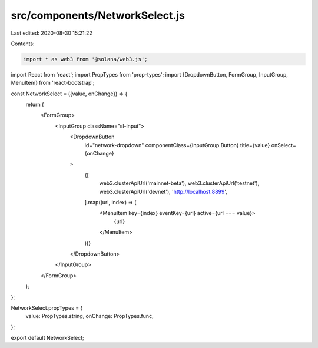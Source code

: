 src/components/NetworkSelect.js
===============================

Last edited: 2020-08-30 15:21:22

Contents:

.. code-block:: js

    import * as web3 from '@solana/web3.js';
import React from 'react';
import PropTypes from 'prop-types';
import {DropdownButton, FormGroup, InputGroup, MenuItem} from 'react-bootstrap';

const NetworkSelect = ({value, onChange}) => {
  return (
    <FormGroup>
      <InputGroup className="sl-input">
        <DropdownButton
          id="network-dropdown"
          componentClass={InputGroup.Button}
          title={value}
          onSelect={onChange}
        >
          {[
            web3.clusterApiUrl('mainnet-beta'),
            web3.clusterApiUrl('testnet'),
            web3.clusterApiUrl('devnet'),
            'http://localhost:8899',
          ].map((url, index) => (
            <MenuItem key={index} eventKey={url} active={url === value}>
              {url}
            </MenuItem>
          ))}
        </DropdownButton>
      </InputGroup>
    </FormGroup>
  );
};

NetworkSelect.propTypes = {
  value: PropTypes.string,
  onChange: PropTypes.func,
};

export default NetworkSelect;


